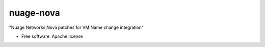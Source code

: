 ===============================
nuage-nova
===============================

"Nuage Networks Nova patches for VM Name change integration"

* Free software: Apache license


